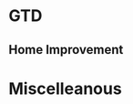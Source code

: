 * GTD
** Home Improvement
* Miscelleanous
#+STARTUP: indent
#+STARTUP: hidestars
#+TAGS: one_year three_years five_years ten_years 
